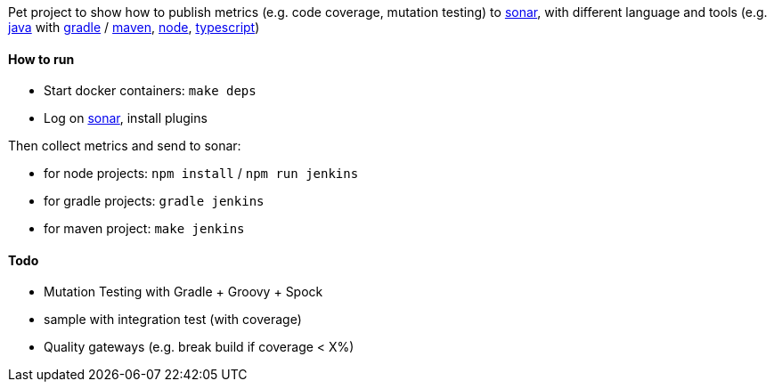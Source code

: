 Pet project to show how to publish metrics (e.g. code coverage, mutation testing) to https://www.sonarqube.org/[sonar], with different language and tools (e.g. https://www.java.com[java] with https://gradle.org/[gradle] / https://maven.apache.org/[maven], https://nodejs.org[node], https://www.typescriptlang.org/[typescript])

#### How to run
* Start docker containers: `make deps`
* Log on http://localhost:9000/admin/marketplace[sonar], install plugins

Then collect metrics and send to sonar:

* for node projects: `npm install` / `npm run jenkins`
* for gradle projects: `gradle jenkins`
* for maven project: `make jenkins`

#### Todo
* Mutation Testing with Gradle + Groovy + Spock
* sample with integration test (with coverage) 
* Quality gateways (e.g. break build if coverage < X%)